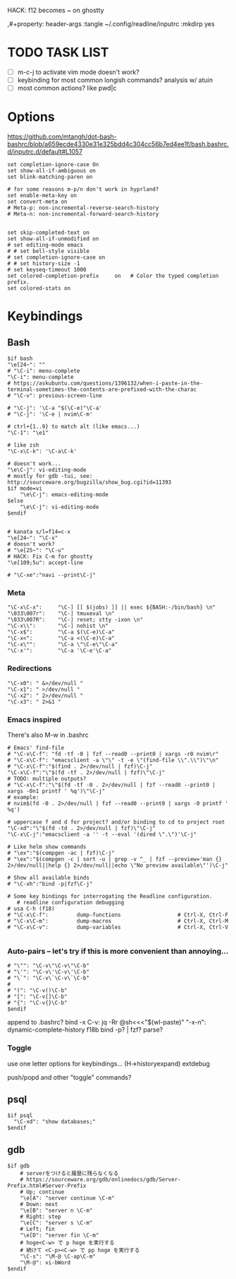HACK: f12 becomes ~ on ghostty
#+property: header-args :tangle ~/.inputrc :mkdirp yes
,#+property: header-args :tangle ~/.config/readline/inputrc :mkdirp yes
#+startup: content

* TODO TASK LIST
- [ ] m-c-j to activate vim mode doesn't work?
- [ ] keybinding for most common longish commands? analysis w/ atuin
- [ ] most common actions? like pwd|c

* Options
https://github.com/mtangh/dot-bash-bashrc/blob/a659ecde4330e31e325bdd4c304cc56b7ed4ee1f/bash.bashrc.d/inputrc.d/default#L1057

#+begin_src readline
set completion-ignore-case On
set show-all-if-ambiguous on
set blink-matching-paren on

# for some reasons m-p/n don't work in hyprland?
set enable-meta-key on
set convert-meta on
# Meta-p: non-incremental-reverse-search-history
# Meta-n: non-incremental-forward-search-history


set skip-completed-text on
set show-all-if-unmodified on
# set editing-mode emacs
# # set bell-style visible
# set completion-ignore-case on
# # set history-size -1
# set keyseq-timeout 1000
set colored-completion-prefix     on   # Color the typed completion prefix.
set colored-stats on
#+end_src

* Keybindings
** Bash
#+begin_src readline
$if bash
"\e[24~": ""
# "\C-i": menu-complete
"\C-i": menu-complete
# https://askubuntu.com/questions/1396132/when-i-paste-in-the-terminal-sometimes-the-contents-are-prefixed-with-the-charac
# "\C-v": previous-screen-line

# "\C-j": '\C-a "$(\C-e)"\C-a'
# "\C-j": '\C-e | nvim\C-m'

# ctrl+{1..9} to match alt (like emacs...)
"\C-1": "\e1"

# like zsh
"\C-x\C-k": '\C-a\C-k'

# doesn't work...
"\e\C-j": vi-editing-mode
# mostly for gdb -tui, see: http://sourceware.org/bugzilla/show_bug.cgi?id=11393
$if mode=vi
	"\e\C-j": emacs-editing-mode
$else
	"\e\C-j": vi-editing-mode
$endif


# kanata s/l=f14=c-x
"\e[24~": "\C-x"
# doesn't work?
# "\e[25~": "\C-u"
# HACK: Fix C-m for ghostty
"\e[109;5u": accept-line

# "\C-xe":"navi --print\C-j"
#+end_src

# Add sudo to current command
# "\C-hs":"\C-asudo \C-e"

# Go to project
# "\C-xo":"cd $(all_projects | fzf)\C-j"

# Copy lpass password
# "\C-xp":"$ lpass show -c --password $(lpass ls  | fzf | awk '{print $(NF)}' | sed 's/\]//g')\C-j"

# Kill process
# "\C-xk":"pgt-kill\C-j"

# Run all tests from project
# "\C-xa":"be rspec spec\C-j"

# wrap all in $()
# "\e(": '\C-a$(\C-e)\C-a'
# "\e)": '\C-a$(\C-e)\C-b'

# "\C-xt": "tmux a || tmux\n"

*** Meta
#+begin_src readline
"\C-x\C-x":     "\C-] [[ $(jobs) ]] || exec ${BASH:-/bin/bash} \n"
"\033\007r":    "\C-] tmuxeval \n"
"\033\007R":    "\C-] reset; stty -ixon \n"
"\C-x\\":       "\C-] nohist \n"
"\C-x$":        "\C-a $(\C-e)\C-a"
"\C-x<":        "\C-a <(\C-e)\C-a"
"\C-x\"":       "\C-a \"\C-e\"\C-a"
"\C-x'":        "\C-a '\C-e'\C-a"
#+end_src

*** Redirections
#+begin_src readline
"\C-x0": " &>/dev/null "
"\C-x1": " >/dev/null "
"\C-x2": " 2>/dev/null "
"\C-x3": " 2>&1 "
#+end_src

*** Emacs inspired
There's also M-w in .bashrc

#+begin_src readline
# Emacs' find-file
# "\C-x\C-f": "fd -tf -0 | fzf --read0 --print0 | xargs -r0 nvim\r"
# "\C-x\C-f": "emacsclient -a \"\" -t -e \"(find-file \\".\\")\"\n"
# "\C-x\C-f":"$(find . 2>/dev/null | fzf)\C-j"
"\C-x\C-f":"\"$(fd -tf . 2>/dev/null | fzf)\"\C-j"
# TODO: multiple outputs?
# "\C-x\C-f":"\"$(fd -tf -0 . 2>/dev/null | fzf --read0 --print0 | xargs -0n1 printf ' %q')\"\C-j"
# example:
# nvim$(fd -0 . 2>/dev/null | fzf --read0 --print0 | xargs -0 printf ' %q')

# uppercase f and d for project? and/or binding to cd to project root
"\C-xd":"\"$(fd -td . 2>/dev/null | fzf)\"\C-j"
"\C-x\C-j":"emacsclient -a '' -t --eval '(dired \".\")'\C-j"

# Like helm show commands
# "\ex":"$(compgen -ac | fzf)\C-j"
# "\ex":"$(compgen -c | sort -u | grep -v ^_ | fzf --preview='man {} 2>/dev/null||help {} 2>/dev/null||echo \"No preview available\"')\C-j"

# Show all available binds
# "\C-xh":"bind -p|fzf\C-j"

# Some key bindings for interrogating the Readline configuration.
   # readline configuration debugging
# usa C-h (f18)
# "\C-x\C-f":         dump-functions                  # Ctrl-X, Ctrl-F
# "\C-x\C-m":         dump-macros                     # Ctrl-X, Ctrl-M
# "\C-x\C-v":         dump-variables                  # Ctrl-X, Ctrl-V

#+end_src

*** Auto-pairs -- let's try if this is more convenient than annoying...
#+begin_src readline
# "\"": "\C-v\"\C-v\"\C-b"
# "\'": "\C-v\'\C-v\'\C-b"
# "\`": "\C-v\`\C-v\`\C-b"
#
# "(": "\C-v()\C-b"
# "[": "\C-v[]\C-b"
# "{": "\C-v{}\C-b"
$endif
#+end_src

  append to .bashrc?
bind -x C-v: jq -Rr @sh<<<"$(wl-paste)"
"\C-x\C-n": dynamic-complete-history
f18b bind -p? | fzf? parse?

*** Toggle
    use one letter options for keybindings... (H->historyexpand)
    extdebug
# f13g -> extglob
push/popd and other "toggle" commands?
** psql
#+begin_src readline
$if psql
  "\C-xd": "show databases;"
$endif
#+end_src

** gdb
#+begin_src readline
$if gdb
    # serverをつけると履歴に残らなくなる
    # https://sourceware.org/gdb/onlinedocs/gdb/Server-Prefix.html#Server-Prefix
    # Up; continue
    "\e[A": "server continue \C-m"
    # Down: next
    "\e[B": "server n \C-m"
    # Right: step
    "\e[C": "server s \C-m"
    # Left; fin
    "\e[D": "server fin \C-m"
    # hoge<C-w> で p hoge を実行する
    # 続けて <C-p><C-w> で pp hoge を実行する
    "\C-s": "\M-@ \C-ap\C-m"
    "\M-@": vi-bWord
$endif
#+end_src

# $if java
#     # Documentation
#     "\C-xf":        "\C-](find-doc "")\C-b\C-b"
#     "\C-xs":        "\C-](source )\C-b"
#
#     # Loading
#     "\C-xl":        "\C-](load-file "")\C-b\C-b"
# $endif
